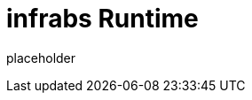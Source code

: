 
= infrabs Runtime

placeholder
//TODO Write content :) (https://github.com/paritytech/infrabs/issues/159)
